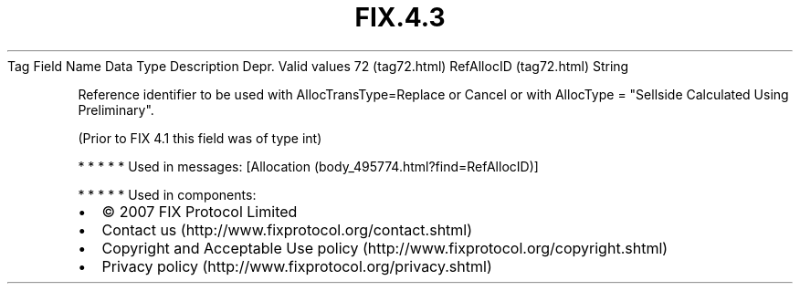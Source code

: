 .TH FIX.4.3 "" "" "Tag #72"
Tag
Field Name
Data Type
Description
Depr.
Valid values
72 (tag72.html)
RefAllocID (tag72.html)
String
.PP
Reference identifier to be used with AllocTransType=Replace or
Cancel or with AllocType = "Sellside Calculated Using Preliminary".
.PP
(Prior to FIX 4.1 this field was of type int)
.PP
   *   *   *   *   *
Used in messages:
[Allocation (body_495774.html?find=RefAllocID)]
.PP
   *   *   *   *   *
Used in components:

.PD 0
.P
.PD

.PP
.PP
.IP \[bu] 2
© 2007 FIX Protocol Limited
.IP \[bu] 2
Contact us (http://www.fixprotocol.org/contact.shtml)
.IP \[bu] 2
Copyright and Acceptable Use policy (http://www.fixprotocol.org/copyright.shtml)
.IP \[bu] 2
Privacy policy (http://www.fixprotocol.org/privacy.shtml)

